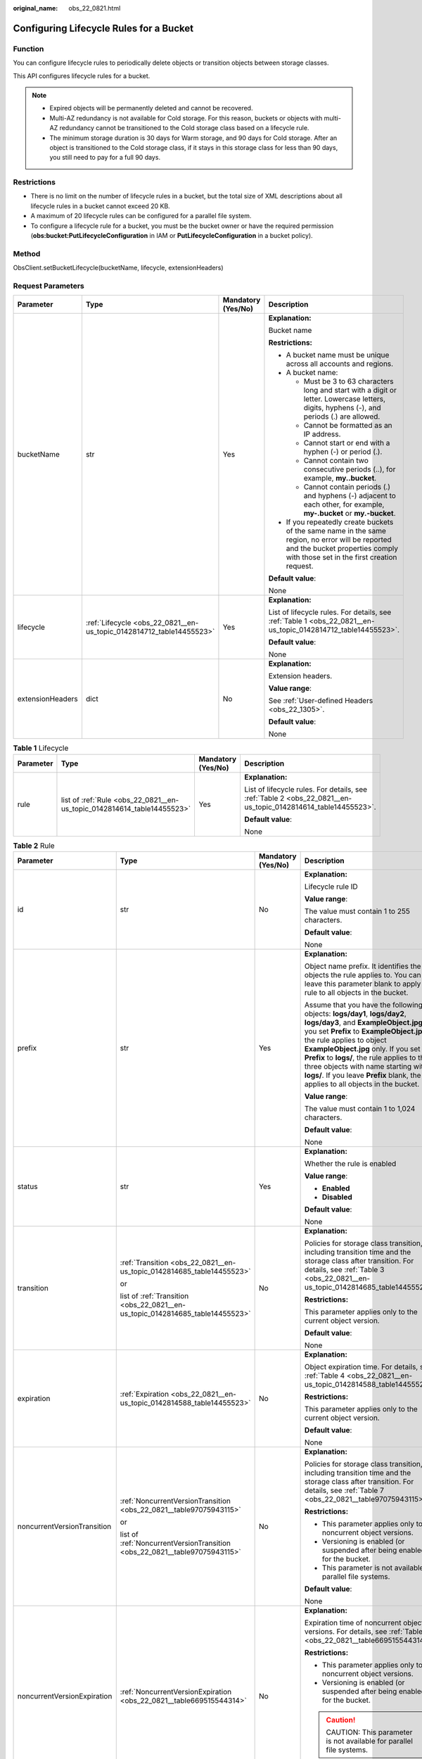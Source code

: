 :original_name: obs_22_0821.html

.. _obs_22_0821:

Configuring Lifecycle Rules for a Bucket
========================================

Function
--------

You can configure lifecycle rules to periodically delete objects or transition objects between storage classes.

This API configures lifecycle rules for a bucket.

.. note::

   -  Expired objects will be permanently deleted and cannot be recovered.
   -  Multi-AZ redundancy is not available for Cold storage. For this reason, buckets or objects with multi-AZ redundancy cannot be transitioned to the Cold storage class based on a lifecycle rule.
   -  The minimum storage duration is 30 days for Warm storage, and 90 days for Cold storage. After an object is transitioned to the Cold storage class, if it stays in this storage class for less than 90 days, you still need to pay for a full 90 days.

Restrictions
------------

-  There is no limit on the number of lifecycle rules in a bucket, but the total size of XML descriptions about all lifecycle rules in a bucket cannot exceed 20 KB.
-  A maximum of 20 lifecycle rules can be configured for a parallel file system.
-  To configure a lifecycle rule for a bucket, you must be the bucket owner or have the required permission (**obs:bucket:PutLifecycleConfiguration** in IAM or **PutLifecycleConfiguration** in a bucket policy).

Method
------

ObsClient.setBucketLifecycle(bucketName, lifecycle, extensionHeaders)

Request Parameters
------------------

+------------------+----------------------------------------------------------------------+--------------------+-----------------------------------------------------------------------------------------------------------------------------------------------------------------------------------+
| Parameter        | Type                                                                 | Mandatory (Yes/No) | Description                                                                                                                                                                       |
+==================+======================================================================+====================+===================================================================================================================================================================================+
| bucketName       | str                                                                  | Yes                | **Explanation:**                                                                                                                                                                  |
|                  |                                                                      |                    |                                                                                                                                                                                   |
|                  |                                                                      |                    | Bucket name                                                                                                                                                                       |
|                  |                                                                      |                    |                                                                                                                                                                                   |
|                  |                                                                      |                    | **Restrictions:**                                                                                                                                                                 |
|                  |                                                                      |                    |                                                                                                                                                                                   |
|                  |                                                                      |                    | -  A bucket name must be unique across all accounts and regions.                                                                                                                  |
|                  |                                                                      |                    | -  A bucket name:                                                                                                                                                                 |
|                  |                                                                      |                    |                                                                                                                                                                                   |
|                  |                                                                      |                    |    -  Must be 3 to 63 characters long and start with a digit or letter. Lowercase letters, digits, hyphens (-), and periods (.) are allowed.                                      |
|                  |                                                                      |                    |    -  Cannot be formatted as an IP address.                                                                                                                                       |
|                  |                                                                      |                    |    -  Cannot start or end with a hyphen (-) or period (.).                                                                                                                        |
|                  |                                                                      |                    |    -  Cannot contain two consecutive periods (..), for example, **my..bucket**.                                                                                                   |
|                  |                                                                      |                    |    -  Cannot contain periods (.) and hyphens (-) adjacent to each other, for example, **my-.bucket** or **my.-bucket**.                                                           |
|                  |                                                                      |                    |                                                                                                                                                                                   |
|                  |                                                                      |                    | -  If you repeatedly create buckets of the same name in the same region, no error will be reported and the bucket properties comply with those set in the first creation request. |
|                  |                                                                      |                    |                                                                                                                                                                                   |
|                  |                                                                      |                    | **Default value**:                                                                                                                                                                |
|                  |                                                                      |                    |                                                                                                                                                                                   |
|                  |                                                                      |                    | None                                                                                                                                                                              |
+------------------+----------------------------------------------------------------------+--------------------+-----------------------------------------------------------------------------------------------------------------------------------------------------------------------------------+
| lifecycle        | :ref:`Lifecycle <obs_22_0821__en-us_topic_0142814712_table14455523>` | Yes                | **Explanation:**                                                                                                                                                                  |
|                  |                                                                      |                    |                                                                                                                                                                                   |
|                  |                                                                      |                    | List of lifecycle rules. For details, see :ref:`Table 1 <obs_22_0821__en-us_topic_0142814712_table14455523>`.                                                                     |
|                  |                                                                      |                    |                                                                                                                                                                                   |
|                  |                                                                      |                    | **Default value**:                                                                                                                                                                |
|                  |                                                                      |                    |                                                                                                                                                                                   |
|                  |                                                                      |                    | None                                                                                                                                                                              |
+------------------+----------------------------------------------------------------------+--------------------+-----------------------------------------------------------------------------------------------------------------------------------------------------------------------------------+
| extensionHeaders | dict                                                                 | No                 | **Explanation:**                                                                                                                                                                  |
|                  |                                                                      |                    |                                                                                                                                                                                   |
|                  |                                                                      |                    | Extension headers.                                                                                                                                                                |
|                  |                                                                      |                    |                                                                                                                                                                                   |
|                  |                                                                      |                    | **Value range**:                                                                                                                                                                  |
|                  |                                                                      |                    |                                                                                                                                                                                   |
|                  |                                                                      |                    | See :ref:`User-defined Headers <obs_22_1305>`.                                                                                                                                    |
|                  |                                                                      |                    |                                                                                                                                                                                   |
|                  |                                                                      |                    | **Default value**:                                                                                                                                                                |
|                  |                                                                      |                    |                                                                                                                                                                                   |
|                  |                                                                      |                    | None                                                                                                                                                                              |
+------------------+----------------------------------------------------------------------+--------------------+-----------------------------------------------------------------------------------------------------------------------------------------------------------------------------------+

.. _obs_22_0821__en-us_topic_0142814712_table14455523:

.. table:: **Table 1** Lifecycle

   +-----------------+-------------------------------------------------------------------------+--------------------+---------------------------------------------------------------------------------------------------------------+
   | Parameter       | Type                                                                    | Mandatory (Yes/No) | Description                                                                                                   |
   +=================+=========================================================================+====================+===============================================================================================================+
   | rule            | list of :ref:`Rule <obs_22_0821__en-us_topic_0142814614_table14455523>` | Yes                | **Explanation:**                                                                                              |
   |                 |                                                                         |                    |                                                                                                               |
   |                 |                                                                         |                    | List of lifecycle rules. For details, see :ref:`Table 2 <obs_22_0821__en-us_topic_0142814614_table14455523>`. |
   |                 |                                                                         |                    |                                                                                                               |
   |                 |                                                                         |                    | **Default value**:                                                                                            |
   |                 |                                                                         |                    |                                                                                                               |
   |                 |                                                                         |                    | None                                                                                                          |
   +-----------------+-------------------------------------------------------------------------+--------------------+---------------------------------------------------------------------------------------------------------------+

.. _obs_22_0821__en-us_topic_0142814614_table14455523:

.. table:: **Table 2** Rule

   +-----------------------------+-------------------------------------------------------------------------------+--------------------+-----------------------------------------------------------------------------------------------------------------------------------------------------------------------------------------------------------------------------------------------------------------------------------------------------------------------------------------------------------------------------------------------------------------------+
   | Parameter                   | Type                                                                          | Mandatory (Yes/No) | Description                                                                                                                                                                                                                                                                                                                                                                                                           |
   +=============================+===============================================================================+====================+=======================================================================================================================================================================================================================================================================================================================================================================================================================+
   | id                          | str                                                                           | No                 | **Explanation:**                                                                                                                                                                                                                                                                                                                                                                                                      |
   |                             |                                                                               |                    |                                                                                                                                                                                                                                                                                                                                                                                                                       |
   |                             |                                                                               |                    | Lifecycle rule ID                                                                                                                                                                                                                                                                                                                                                                                                     |
   |                             |                                                                               |                    |                                                                                                                                                                                                                                                                                                                                                                                                                       |
   |                             |                                                                               |                    | **Value range**:                                                                                                                                                                                                                                                                                                                                                                                                      |
   |                             |                                                                               |                    |                                                                                                                                                                                                                                                                                                                                                                                                                       |
   |                             |                                                                               |                    | The value must contain 1 to 255 characters.                                                                                                                                                                                                                                                                                                                                                                           |
   |                             |                                                                               |                    |                                                                                                                                                                                                                                                                                                                                                                                                                       |
   |                             |                                                                               |                    | **Default value**:                                                                                                                                                                                                                                                                                                                                                                                                    |
   |                             |                                                                               |                    |                                                                                                                                                                                                                                                                                                                                                                                                                       |
   |                             |                                                                               |                    | None                                                                                                                                                                                                                                                                                                                                                                                                                  |
   +-----------------------------+-------------------------------------------------------------------------------+--------------------+-----------------------------------------------------------------------------------------------------------------------------------------------------------------------------------------------------------------------------------------------------------------------------------------------------------------------------------------------------------------------------------------------------------------------+
   | prefix                      | str                                                                           | Yes                | **Explanation:**                                                                                                                                                                                                                                                                                                                                                                                                      |
   |                             |                                                                               |                    |                                                                                                                                                                                                                                                                                                                                                                                                                       |
   |                             |                                                                               |                    | Object name prefix. It identifies the objects the rule applies to. You can leave this parameter blank to apply the rule to all objects in the bucket.                                                                                                                                                                                                                                                                 |
   |                             |                                                                               |                    |                                                                                                                                                                                                                                                                                                                                                                                                                       |
   |                             |                                                                               |                    | Assume that you have the following objects: **logs/day1**, **logs/day2**, **logs/day3**, and **ExampleObject.jpg**. If you set **Prefix** to **ExampleObject.jpg**, the rule applies to object **ExampleObject.jpg** only. If you set **Prefix** to **logs/**, the rule applies to the three objects with name starting with **logs/**. If you leave **Prefix** blank, the rule applies to all objects in the bucket. |
   |                             |                                                                               |                    |                                                                                                                                                                                                                                                                                                                                                                                                                       |
   |                             |                                                                               |                    | **Value range**:                                                                                                                                                                                                                                                                                                                                                                                                      |
   |                             |                                                                               |                    |                                                                                                                                                                                                                                                                                                                                                                                                                       |
   |                             |                                                                               |                    | The value must contain 1 to 1,024 characters.                                                                                                                                                                                                                                                                                                                                                                         |
   |                             |                                                                               |                    |                                                                                                                                                                                                                                                                                                                                                                                                                       |
   |                             |                                                                               |                    | **Default value**:                                                                                                                                                                                                                                                                                                                                                                                                    |
   |                             |                                                                               |                    |                                                                                                                                                                                                                                                                                                                                                                                                                       |
   |                             |                                                                               |                    | None                                                                                                                                                                                                                                                                                                                                                                                                                  |
   +-----------------------------+-------------------------------------------------------------------------------+--------------------+-----------------------------------------------------------------------------------------------------------------------------------------------------------------------------------------------------------------------------------------------------------------------------------------------------------------------------------------------------------------------------------------------------------------------+
   | status                      | str                                                                           | Yes                | **Explanation:**                                                                                                                                                                                                                                                                                                                                                                                                      |
   |                             |                                                                               |                    |                                                                                                                                                                                                                                                                                                                                                                                                                       |
   |                             |                                                                               |                    | Whether the rule is enabled                                                                                                                                                                                                                                                                                                                                                                                           |
   |                             |                                                                               |                    |                                                                                                                                                                                                                                                                                                                                                                                                                       |
   |                             |                                                                               |                    | **Value range**:                                                                                                                                                                                                                                                                                                                                                                                                      |
   |                             |                                                                               |                    |                                                                                                                                                                                                                                                                                                                                                                                                                       |
   |                             |                                                                               |                    | -  **Enabled**                                                                                                                                                                                                                                                                                                                                                                                                        |
   |                             |                                                                               |                    | -  **Disabled**                                                                                                                                                                                                                                                                                                                                                                                                       |
   |                             |                                                                               |                    |                                                                                                                                                                                                                                                                                                                                                                                                                       |
   |                             |                                                                               |                    | **Default value**:                                                                                                                                                                                                                                                                                                                                                                                                    |
   |                             |                                                                               |                    |                                                                                                                                                                                                                                                                                                                                                                                                                       |
   |                             |                                                                               |                    | None                                                                                                                                                                                                                                                                                                                                                                                                                  |
   +-----------------------------+-------------------------------------------------------------------------------+--------------------+-----------------------------------------------------------------------------------------------------------------------------------------------------------------------------------------------------------------------------------------------------------------------------------------------------------------------------------------------------------------------------------------------------------------------+
   | transition                  | :ref:`Transition <obs_22_0821__en-us_topic_0142814685_table14455523>`         | No                 | **Explanation:**                                                                                                                                                                                                                                                                                                                                                                                                      |
   |                             |                                                                               |                    |                                                                                                                                                                                                                                                                                                                                                                                                                       |
   |                             | or                                                                            |                    | Policies for storage class transition, including transition time and the storage class after transition. For details, see :ref:`Table 3 <obs_22_0821__en-us_topic_0142814685_table14455523>`.                                                                                                                                                                                                                         |
   |                             |                                                                               |                    |                                                                                                                                                                                                                                                                                                                                                                                                                       |
   |                             | list of :ref:`Transition <obs_22_0821__en-us_topic_0142814685_table14455523>` |                    | **Restrictions:**                                                                                                                                                                                                                                                                                                                                                                                                     |
   |                             |                                                                               |                    |                                                                                                                                                                                                                                                                                                                                                                                                                       |
   |                             |                                                                               |                    | This parameter applies only to the current object version.                                                                                                                                                                                                                                                                                                                                                            |
   |                             |                                                                               |                    |                                                                                                                                                                                                                                                                                                                                                                                                                       |
   |                             |                                                                               |                    | **Default value**:                                                                                                                                                                                                                                                                                                                                                                                                    |
   |                             |                                                                               |                    |                                                                                                                                                                                                                                                                                                                                                                                                                       |
   |                             |                                                                               |                    | None                                                                                                                                                                                                                                                                                                                                                                                                                  |
   +-----------------------------+-------------------------------------------------------------------------------+--------------------+-----------------------------------------------------------------------------------------------------------------------------------------------------------------------------------------------------------------------------------------------------------------------------------------------------------------------------------------------------------------------------------------------------------------------+
   | expiration                  | :ref:`Expiration <obs_22_0821__en-us_topic_0142814588_table14455523>`         | No                 | **Explanation:**                                                                                                                                                                                                                                                                                                                                                                                                      |
   |                             |                                                                               |                    |                                                                                                                                                                                                                                                                                                                                                                                                                       |
   |                             |                                                                               |                    | Object expiration time. For details, see :ref:`Table 4 <obs_22_0821__en-us_topic_0142814588_table14455523>`.                                                                                                                                                                                                                                                                                                          |
   |                             |                                                                               |                    |                                                                                                                                                                                                                                                                                                                                                                                                                       |
   |                             |                                                                               |                    | **Restrictions:**                                                                                                                                                                                                                                                                                                                                                                                                     |
   |                             |                                                                               |                    |                                                                                                                                                                                                                                                                                                                                                                                                                       |
   |                             |                                                                               |                    | This parameter applies only to the current object version.                                                                                                                                                                                                                                                                                                                                                            |
   |                             |                                                                               |                    |                                                                                                                                                                                                                                                                                                                                                                                                                       |
   |                             |                                                                               |                    | **Default value**:                                                                                                                                                                                                                                                                                                                                                                                                    |
   |                             |                                                                               |                    |                                                                                                                                                                                                                                                                                                                                                                                                                       |
   |                             |                                                                               |                    | None                                                                                                                                                                                                                                                                                                                                                                                                                  |
   +-----------------------------+-------------------------------------------------------------------------------+--------------------+-----------------------------------------------------------------------------------------------------------------------------------------------------------------------------------------------------------------------------------------------------------------------------------------------------------------------------------------------------------------------------------------------------------------------+
   | noncurrentVersionTransition | :ref:`NoncurrentVersionTransition <obs_22_0821__table97075943115>`            | No                 | **Explanation:**                                                                                                                                                                                                                                                                                                                                                                                                      |
   |                             |                                                                               |                    |                                                                                                                                                                                                                                                                                                                                                                                                                       |
   |                             | or                                                                            |                    | Policies for storage class transition, including transition time and the storage class after transition. For details, see :ref:`Table 7 <obs_22_0821__table97075943115>`.                                                                                                                                                                                                                                             |
   |                             |                                                                               |                    |                                                                                                                                                                                                                                                                                                                                                                                                                       |
   |                             | list of :ref:`NoncurrentVersionTransition <obs_22_0821__table97075943115>`    |                    | **Restrictions:**                                                                                                                                                                                                                                                                                                                                                                                                     |
   |                             |                                                                               |                    |                                                                                                                                                                                                                                                                                                                                                                                                                       |
   |                             |                                                                               |                    | -  This parameter applies only to noncurrent object versions.                                                                                                                                                                                                                                                                                                                                                         |
   |                             |                                                                               |                    | -  Versioning is enabled (or suspended after being enabled) for the bucket.                                                                                                                                                                                                                                                                                                                                           |
   |                             |                                                                               |                    | -  This parameter is not available for parallel file systems.                                                                                                                                                                                                                                                                                                                                                         |
   |                             |                                                                               |                    |                                                                                                                                                                                                                                                                                                                                                                                                                       |
   |                             |                                                                               |                    | **Default value**:                                                                                                                                                                                                                                                                                                                                                                                                    |
   |                             |                                                                               |                    |                                                                                                                                                                                                                                                                                                                                                                                                                       |
   |                             |                                                                               |                    | None                                                                                                                                                                                                                                                                                                                                                                                                                  |
   +-----------------------------+-------------------------------------------------------------------------------+--------------------+-----------------------------------------------------------------------------------------------------------------------------------------------------------------------------------------------------------------------------------------------------------------------------------------------------------------------------------------------------------------------------------------------------------------------+
   | noncurrentVersionExpiration | :ref:`NoncurrentVersionExpiration <obs_22_0821__table669515544314>`           | No                 | **Explanation:**                                                                                                                                                                                                                                                                                                                                                                                                      |
   |                             |                                                                               |                    |                                                                                                                                                                                                                                                                                                                                                                                                                       |
   |                             |                                                                               |                    | Expiration time of noncurrent object versions. For details, see :ref:`Table 8 <obs_22_0821__table669515544314>`.                                                                                                                                                                                                                                                                                                      |
   |                             |                                                                               |                    |                                                                                                                                                                                                                                                                                                                                                                                                                       |
   |                             |                                                                               |                    | **Restrictions:**                                                                                                                                                                                                                                                                                                                                                                                                     |
   |                             |                                                                               |                    |                                                                                                                                                                                                                                                                                                                                                                                                                       |
   |                             |                                                                               |                    | -  This parameter applies only to noncurrent object versions.                                                                                                                                                                                                                                                                                                                                                         |
   |                             |                                                                               |                    | -  Versioning is enabled (or suspended after being enabled) for the bucket.                                                                                                                                                                                                                                                                                                                                           |
   |                             |                                                                               |                    |                                                                                                                                                                                                                                                                                                                                                                                                                       |
   |                             |                                                                               |                    | .. caution::                                                                                                                                                                                                                                                                                                                                                                                                          |
   |                             |                                                                               |                    |                                                                                                                                                                                                                                                                                                                                                                                                                       |
   |                             |                                                                               |                    |    CAUTION:                                                                                                                                                                                                                                                                                                                                                                                                           |
   |                             |                                                                               |                    |    This parameter is not available for parallel file systems.                                                                                                                                                                                                                                                                                                                                                         |
   |                             |                                                                               |                    |                                                                                                                                                                                                                                                                                                                                                                                                                       |
   |                             |                                                                               |                    | **Default value**:                                                                                                                                                                                                                                                                                                                                                                                                    |
   |                             |                                                                               |                    |                                                                                                                                                                                                                                                                                                                                                                                                                       |
   |                             |                                                                               |                    | None                                                                                                                                                                                                                                                                                                                                                                                                                  |
   +-----------------------------+-------------------------------------------------------------------------------+--------------------+-----------------------------------------------------------------------------------------------------------------------------------------------------------------------------------------------------------------------------------------------------------------------------------------------------------------------------------------------------------------------------------------------------------------------+

.. _obs_22_0821__en-us_topic_0142814685_table14455523:

.. table:: **Table 3** Transition

   +-----------------+---------------------------------------------------+----------------------------------------------------------------------------+---------------------------------------------------------------------------------------------------------------------------------------------------------------------------------------------------------------------------------------------------+
   | Parameter       | Type                                              | Mandatory (Yes/No)                                                         | Description                                                                                                                                                                                                                                       |
   +=================+===================================================+============================================================================+===================================================================================================================================================================================================================================================+
   | storageClass    | str                                               | Yes if used as a request parameter                                         | **Explanation:**                                                                                                                                                                                                                                  |
   |                 |                                                   |                                                                            |                                                                                                                                                                                                                                                   |
   |                 |                                                   |                                                                            | Storage class of the object after transition                                                                                                                                                                                                      |
   |                 |                                                   |                                                                            |                                                                                                                                                                                                                                                   |
   |                 |                                                   |                                                                            | **Restrictions:**                                                                                                                                                                                                                                 |
   |                 |                                                   |                                                                            |                                                                                                                                                                                                                                                   |
   |                 |                                                   |                                                                            | -  The Standard storage class is not supported.                                                                                                                                                                                                   |
   |                 |                                                   |                                                                            | -  Restrictions on storage class transitions:                                                                                                                                                                                                     |
   |                 |                                                   |                                                                            |                                                                                                                                                                                                                                                   |
   |                 |                                                   |                                                                            |    -  Only transitions from the Standard storage class to the Warm storage class are supported. To transition objects from Warm to Standard, you must manually do it.                                                                             |
   |                 |                                                   |                                                                            |    -  Only transitions from the Standard or Warm storage class to the Cold storage class are supported. To transition objects from Cold to Standard or Warm, you must restore the objects first and then manually transition their storage class. |
   |                 |                                                   |                                                                            |    -  Multi-AZ redundancy is not available for Cold storage. For this reason, buckets or objects with multi-AZ redundancy cannot be transitioned to the Cold storage class based on a lifecycle rule.                                             |
   |                 |                                                   |                                                                            |                                                                                                                                                                                                                                                   |
   |                 |                                                   |                                                                            | **Value range**:                                                                                                                                                                                                                                  |
   |                 |                                                   |                                                                            |                                                                                                                                                                                                                                                   |
   |                 |                                                   |                                                                            | See :ref:`Table 5 <obs_22_0821__table98563310565>`.                                                                                                                                                                                               |
   |                 |                                                   |                                                                            |                                                                                                                                                                                                                                                   |
   |                 |                                                   |                                                                            | **Default value**:                                                                                                                                                                                                                                |
   |                 |                                                   |                                                                            |                                                                                                                                                                                                                                                   |
   |                 |                                                   |                                                                            | None                                                                                                                                                                                                                                              |
   +-----------------+---------------------------------------------------+----------------------------------------------------------------------------+---------------------------------------------------------------------------------------------------------------------------------------------------------------------------------------------------------------------------------------------------+
   | date            | str                                               | Yes if the parameter is used as a request parameter and **days** is absent | **Explanation:**                                                                                                                                                                                                                                  |
   |                 |                                                   |                                                                            |                                                                                                                                                                                                                                                   |
   |                 | or                                                |                                                                            | OBS executes the lifecycle rule for objects that were modified before the specified date.                                                                                                                                                         |
   |                 |                                                   |                                                                            |                                                                                                                                                                                                                                                   |
   |                 | :ref:`DateTime <obs_22_0821__table2544102913299>` |                                                                            | **Restrictions:**                                                                                                                                                                                                                                 |
   |                 |                                                   |                                                                            |                                                                                                                                                                                                                                                   |
   |                 |                                                   |                                                                            | The value must conform with the ISO8601 standards and indicate UTC 00:00. For example, **2018-01-01T00:00:00.000Z** indicates only objects that were last modified before the specified time are transitioned to the specified storage class.     |
   |                 |                                                   |                                                                            |                                                                                                                                                                                                                                                   |
   |                 |                                                   |                                                                            | For example, **DateTime(year=2023, month=9, day=12)**                                                                                                                                                                                             |
   |                 |                                                   |                                                                            |                                                                                                                                                                                                                                                   |
   |                 |                                                   |                                                                            | **Default value**:                                                                                                                                                                                                                                |
   |                 |                                                   |                                                                            |                                                                                                                                                                                                                                                   |
   |                 |                                                   |                                                                            | None                                                                                                                                                                                                                                              |
   +-----------------+---------------------------------------------------+----------------------------------------------------------------------------+---------------------------------------------------------------------------------------------------------------------------------------------------------------------------------------------------------------------------------------------------+
   | days            | int                                               | Yes if the parameter is used as a request parameter and **date** is absent | **Explanation:**                                                                                                                                                                                                                                  |
   |                 |                                                   |                                                                            |                                                                                                                                                                                                                                                   |
   |                 |                                                   |                                                                            | Number of days (since the last update was made to the object) after which the lifecycle rule takes effect                                                                                                                                         |
   |                 |                                                   |                                                                            |                                                                                                                                                                                                                                                   |
   |                 |                                                   |                                                                            | **Restrictions:**                                                                                                                                                                                                                                 |
   |                 |                                                   |                                                                            |                                                                                                                                                                                                                                                   |
   |                 |                                                   |                                                                            | This parameter applies only to the current object version.                                                                                                                                                                                        |
   |                 |                                                   |                                                                            |                                                                                                                                                                                                                                                   |
   |                 |                                                   |                                                                            | **Value range**:                                                                                                                                                                                                                                  |
   |                 |                                                   |                                                                            |                                                                                                                                                                                                                                                   |
   |                 |                                                   |                                                                            | An integer greater than or equal to 0, in days                                                                                                                                                                                                    |
   |                 |                                                   |                                                                            |                                                                                                                                                                                                                                                   |
   |                 |                                                   |                                                                            | **Default value**:                                                                                                                                                                                                                                |
   |                 |                                                   |                                                                            |                                                                                                                                                                                                                                                   |
   |                 |                                                   |                                                                            | None                                                                                                                                                                                                                                              |
   +-----------------+---------------------------------------------------+----------------------------------------------------------------------------+---------------------------------------------------------------------------------------------------------------------------------------------------------------------------------------------------------------------------------------------------+

.. _obs_22_0821__en-us_topic_0142814588_table14455523:

.. table:: **Table 4** Expiration

   +-----------------+---------------------------------------------------+----------------------------------------------------------------------------+-----------------------------------------------------------------------------------------------------------------------------------------------------------------------------------------------------------+
   | Parameter       | Type                                              | Mandatory (Yes/No)                                                         | Description                                                                                                                                                                                               |
   +=================+===================================================+============================================================================+===========================================================================================================================================================================================================+
   | date            | str                                               | Yes if the parameter is used as a request parameter and **days** is absent | **Explanation:**                                                                                                                                                                                          |
   |                 |                                                   |                                                                            |                                                                                                                                                                                                           |
   |                 | or                                                |                                                                            | OBS executes the lifecycle rule for objects that were modified before the specified date.                                                                                                                 |
   |                 |                                                   |                                                                            |                                                                                                                                                                                                           |
   |                 | :ref:`DateTime <obs_22_0821__table2544102913299>` |                                                                            | **Restrictions:**                                                                                                                                                                                         |
   |                 |                                                   |                                                                            |                                                                                                                                                                                                           |
   |                 |                                                   |                                                                            | The value must conform with the ISO8601 standards and indicate UTC 00:00. For example, **2018-01-01T00:00:00.000Z** indicates only objects that were last modified before the specified time are deleted. |
   |                 |                                                   |                                                                            |                                                                                                                                                                                                           |
   |                 |                                                   |                                                                            | For example, **DateTime(year=2023, month=9, day=12)**                                                                                                                                                     |
   |                 |                                                   |                                                                            |                                                                                                                                                                                                           |
   |                 |                                                   |                                                                            | **Default value**:                                                                                                                                                                                        |
   |                 |                                                   |                                                                            |                                                                                                                                                                                                           |
   |                 |                                                   |                                                                            | None                                                                                                                                                                                                      |
   +-----------------+---------------------------------------------------+----------------------------------------------------------------------------+-----------------------------------------------------------------------------------------------------------------------------------------------------------------------------------------------------------+
   | days            | int                                               | Yes if the parameter is used as a request parameter and **date** is absent | **Explanation:**                                                                                                                                                                                          |
   |                 |                                                   |                                                                            |                                                                                                                                                                                                           |
   |                 |                                                   |                                                                            | Number of days (since the last update was made to the object) after which the lifecycle rule takes effect                                                                                                 |
   |                 |                                                   |                                                                            |                                                                                                                                                                                                           |
   |                 |                                                   |                                                                            | **Restrictions:**                                                                                                                                                                                         |
   |                 |                                                   |                                                                            |                                                                                                                                                                                                           |
   |                 |                                                   |                                                                            | This parameter applies only to the current object version.                                                                                                                                                |
   |                 |                                                   |                                                                            |                                                                                                                                                                                                           |
   |                 |                                                   |                                                                            | **Value range**:                                                                                                                                                                                          |
   |                 |                                                   |                                                                            |                                                                                                                                                                                                           |
   |                 |                                                   |                                                                            | An integer greater than or equal to 0, in days                                                                                                                                                            |
   |                 |                                                   |                                                                            |                                                                                                                                                                                                           |
   |                 |                                                   |                                                                            | **Default value**:                                                                                                                                                                                        |
   |                 |                                                   |                                                                            |                                                                                                                                                                                                           |
   |                 |                                                   |                                                                            | None                                                                                                                                                                                                      |
   +-----------------+---------------------------------------------------+----------------------------------------------------------------------------+-----------------------------------------------------------------------------------------------------------------------------------------------------------------------------------------------------------+

.. _obs_22_0821__table98563310565:

.. table:: **Table 5** StorageClass

   +-----------------------+------------------------+-----------------------------------------------------------------------------------------------------------------------------------------------------------------------------------+
   | Parameter             | Type                   | Description                                                                                                                                                                       |
   +=======================+========================+===================================================================================================================================================================================+
   | STANDARD              | Standard storage class | **Explanation:**                                                                                                                                                                  |
   |                       |                        |                                                                                                                                                                                   |
   |                       |                        | Features low access latency and high throughput and is used for storing massive, frequently accessed (multiple times a month) or small objects (< 1 MB) requiring quick response. |
   +-----------------------+------------------------+-----------------------------------------------------------------------------------------------------------------------------------------------------------------------------------+
   | WARM                  | Warm storage class     | **Explanation:**                                                                                                                                                                  |
   |                       |                        |                                                                                                                                                                                   |
   |                       |                        | Used for storing data that is semi-frequently accessed (fewer than 12 times a year) but is instantly available when needed.                                                       |
   +-----------------------+------------------------+-----------------------------------------------------------------------------------------------------------------------------------------------------------------------------------+
   | COLD                  | Cold storage class     | **Explanation:**                                                                                                                                                                  |
   |                       |                        |                                                                                                                                                                                   |
   |                       |                        | Used for storing rarely accessed (once a year) data.                                                                                                                              |
   +-----------------------+------------------------+-----------------------------------------------------------------------------------------------------------------------------------------------------------------------------------+

.. _obs_22_0821__table2544102913299:

.. table:: **Table 6** DateTime

   +-----------------------+-----------------------+---------------------------------+
   | Parameter             | Type                  | Description                     |
   +=======================+=======================+=================================+
   | year                  | int                   | **Explanation:**                |
   |                       |                       |                                 |
   |                       |                       | Year in UTC                     |
   |                       |                       |                                 |
   |                       |                       | **Default value**:              |
   |                       |                       |                                 |
   |                       |                       | None                            |
   +-----------------------+-----------------------+---------------------------------+
   | month                 | int                   | **Explanation:**                |
   |                       |                       |                                 |
   |                       |                       | Month in UTC                    |
   |                       |                       |                                 |
   |                       |                       | **Default value**:              |
   |                       |                       |                                 |
   |                       |                       | None                            |
   +-----------------------+-----------------------+---------------------------------+
   | day                   | int                   | **Explanation:**                |
   |                       |                       |                                 |
   |                       |                       | Day in UTC                      |
   |                       |                       |                                 |
   |                       |                       | **Default value**:              |
   |                       |                       |                                 |
   |                       |                       | None                            |
   +-----------------------+-----------------------+---------------------------------+
   | hour                  | int                   | **Explanation:**                |
   |                       |                       |                                 |
   |                       |                       | Hour in UTC                     |
   |                       |                       |                                 |
   |                       |                       | **Restrictions:**               |
   |                       |                       |                                 |
   |                       |                       | The value is in 24-hour format. |
   |                       |                       |                                 |
   |                       |                       | **Default value**:              |
   |                       |                       |                                 |
   |                       |                       | 0                               |
   +-----------------------+-----------------------+---------------------------------+
   | min                   | int                   | **Explanation:**                |
   |                       |                       |                                 |
   |                       |                       | Minute in UTC                   |
   |                       |                       |                                 |
   |                       |                       | **Default value**:              |
   |                       |                       |                                 |
   |                       |                       | 0                               |
   +-----------------------+-----------------------+---------------------------------+
   | sec                   | int                   | **Explanation:**                |
   |                       |                       |                                 |
   |                       |                       | Second in UTC                   |
   |                       |                       |                                 |
   |                       |                       | **Default value**:              |
   |                       |                       |                                 |
   |                       |                       | 0                               |
   +-----------------------+-----------------------+---------------------------------+

.. _obs_22_0821__table97075943115:

.. table:: **Table 7** NoncurrentVersionTransition

   +-----------------+-----------------+------------------------------------+---------------------------------------------------------------------------------------------------------------------------------------------------------------------------------------------------------------------------------------------------+
   | Parameter       | Type            | Mandatory (Yes/No)                 | Description                                                                                                                                                                                                                                       |
   +=================+=================+====================================+===================================================================================================================================================================================================================================================+
   | storageClass    | str             | Yes if used as a request parameter | **Explanation:**                                                                                                                                                                                                                                  |
   |                 |                 |                                    |                                                                                                                                                                                                                                                   |
   |                 |                 |                                    | Storage class of noncurrent object versions after transition                                                                                                                                                                                      |
   |                 |                 |                                    |                                                                                                                                                                                                                                                   |
   |                 |                 |                                    | **Restrictions:**                                                                                                                                                                                                                                 |
   |                 |                 |                                    |                                                                                                                                                                                                                                                   |
   |                 |                 |                                    | -  The Standard storage class is not supported.                                                                                                                                                                                                   |
   |                 |                 |                                    | -  Restrictions on storage class transitions:                                                                                                                                                                                                     |
   |                 |                 |                                    |                                                                                                                                                                                                                                                   |
   |                 |                 |                                    |    -  Only transitions from the Standard storage class to the Warm storage class are supported. To transition objects from Warm to Standard, you must manually do it.                                                                             |
   |                 |                 |                                    |    -  Only transitions from the Standard or Warm storage class to the Cold storage class are supported. To transition objects from Cold to Standard or Warm, you must restore the objects first and then manually transition their storage class. |
   |                 |                 |                                    |    -  Multi-AZ redundancy is not available for Cold storage. For this reason, buckets or objects with multi-AZ redundancy cannot be transitioned to the Cold storage class based on a lifecycle rule.                                             |
   |                 |                 |                                    |                                                                                                                                                                                                                                                   |
   |                 |                 |                                    | **Value range**:                                                                                                                                                                                                                                  |
   |                 |                 |                                    |                                                                                                                                                                                                                                                   |
   |                 |                 |                                    | See :ref:`Table 5 <obs_22_0821__table98563310565>`.                                                                                                                                                                                               |
   |                 |                 |                                    |                                                                                                                                                                                                                                                   |
   |                 |                 |                                    | **Default value**:                                                                                                                                                                                                                                |
   |                 |                 |                                    |                                                                                                                                                                                                                                                   |
   |                 |                 |                                    | None                                                                                                                                                                                                                                              |
   +-----------------+-----------------+------------------------------------+---------------------------------------------------------------------------------------------------------------------------------------------------------------------------------------------------------------------------------------------------+
   | noncurrentDays  | int             | Yes if used as a request parameter | **Explanation:**                                                                                                                                                                                                                                  |
   |                 |                 |                                    |                                                                                                                                                                                                                                                   |
   |                 |                 |                                    | Number of days an object is noncurrent before the specified rule takes effect                                                                                                                                                                     |
   |                 |                 |                                    |                                                                                                                                                                                                                                                   |
   |                 |                 |                                    | **Restrictions:**                                                                                                                                                                                                                                 |
   |                 |                 |                                    |                                                                                                                                                                                                                                                   |
   |                 |                 |                                    | This parameter applies only to noncurrent object versions.                                                                                                                                                                                        |
   |                 |                 |                                    |                                                                                                                                                                                                                                                   |
   |                 |                 |                                    | **Value range**:                                                                                                                                                                                                                                  |
   |                 |                 |                                    |                                                                                                                                                                                                                                                   |
   |                 |                 |                                    | An integer greater than or equal to 0, in days                                                                                                                                                                                                    |
   |                 |                 |                                    |                                                                                                                                                                                                                                                   |
   |                 |                 |                                    | **Default value**:                                                                                                                                                                                                                                |
   |                 |                 |                                    |                                                                                                                                                                                                                                                   |
   |                 |                 |                                    | None                                                                                                                                                                                                                                              |
   +-----------------+-----------------+------------------------------------+---------------------------------------------------------------------------------------------------------------------------------------------------------------------------------------------------------------------------------------------------+

.. _obs_22_0821__table669515544314:

.. table:: **Table 8** NoncurrentVersionExpiration

   +-----------------+-----------------+------------------------------------+-------------------------------------------------------------------------------+
   | Parameter       | Type            | Mandatory (Yes/No)                 | Description                                                                   |
   +=================+=================+====================================+===============================================================================+
   | noncurrentDays  | int             | Yes if used as a request parameter | **Explanation:**                                                              |
   |                 |                 |                                    |                                                                               |
   |                 |                 |                                    | Number of days an object is noncurrent before the specified rule takes effect |
   |                 |                 |                                    |                                                                               |
   |                 |                 |                                    | **Restrictions:**                                                             |
   |                 |                 |                                    |                                                                               |
   |                 |                 |                                    | This parameter applies only to noncurrent object versions.                    |
   |                 |                 |                                    |                                                                               |
   |                 |                 |                                    | **Value range**:                                                              |
   |                 |                 |                                    |                                                                               |
   |                 |                 |                                    | An integer greater than or equal to 0, in days                                |
   |                 |                 |                                    |                                                                               |
   |                 |                 |                                    | **Default value**:                                                            |
   |                 |                 |                                    |                                                                               |
   |                 |                 |                                    | None                                                                          |
   +-----------------+-----------------+------------------------------------+-------------------------------------------------------------------------------+

Responses
---------

+-----------------------------------------------------+-----------------------------------+
| Type                                                | Description                       |
+=====================================================+===================================+
| :ref:`GetResult <obs_22_0821__table20121844173311>` | **Explanation:**                  |
|                                                     |                                   |
|                                                     | SDK common results                |
+-----------------------------------------------------+-----------------------------------+

.. _obs_22_0821__table20121844173311:

.. table:: **Table 9** GetResult

   +-----------------------+-----------------------+--------------------------------------------------------------------------------------------------------------------------------------------------------------------------------------------------------------------------------------------------------------------------------------------------+
   | Parameter             | Type                  | Description                                                                                                                                                                                                                                                                                      |
   +=======================+=======================+==================================================================================================================================================================================================================================================================================================+
   | status                | int                   | **Explanation:**                                                                                                                                                                                                                                                                                 |
   |                       |                       |                                                                                                                                                                                                                                                                                                  |
   |                       |                       | HTTP status code                                                                                                                                                                                                                                                                                 |
   |                       |                       |                                                                                                                                                                                                                                                                                                  |
   |                       |                       | **Value range**:                                                                                                                                                                                                                                                                                 |
   |                       |                       |                                                                                                                                                                                                                                                                                                  |
   |                       |                       | A status code is a group of digits ranging from 2\ *xx* (indicating successes) to 4\ *xx* or 5\ *xx* (indicating errors). It indicates the status of a response.                                                                                                                                 |
   |                       |                       |                                                                                                                                                                                                                                                                                                  |
   |                       |                       | **Default value**:                                                                                                                                                                                                                                                                               |
   |                       |                       |                                                                                                                                                                                                                                                                                                  |
   |                       |                       | None                                                                                                                                                                                                                                                                                             |
   +-----------------------+-----------------------+--------------------------------------------------------------------------------------------------------------------------------------------------------------------------------------------------------------------------------------------------------------------------------------------------+
   | reason                | str                   | **Explanation:**                                                                                                                                                                                                                                                                                 |
   |                       |                       |                                                                                                                                                                                                                                                                                                  |
   |                       |                       | Reason description.                                                                                                                                                                                                                                                                              |
   |                       |                       |                                                                                                                                                                                                                                                                                                  |
   |                       |                       | **Default value**:                                                                                                                                                                                                                                                                               |
   |                       |                       |                                                                                                                                                                                                                                                                                                  |
   |                       |                       | None                                                                                                                                                                                                                                                                                             |
   +-----------------------+-----------------------+--------------------------------------------------------------------------------------------------------------------------------------------------------------------------------------------------------------------------------------------------------------------------------------------------+
   | errorCode             | str                   | **Explanation:**                                                                                                                                                                                                                                                                                 |
   |                       |                       |                                                                                                                                                                                                                                                                                                  |
   |                       |                       | Error code returned by the OBS server. If the value of **status** is less than **300**, this parameter is left blank.                                                                                                                                                                            |
   |                       |                       |                                                                                                                                                                                                                                                                                                  |
   |                       |                       | **Default value**:                                                                                                                                                                                                                                                                               |
   |                       |                       |                                                                                                                                                                                                                                                                                                  |
   |                       |                       | None                                                                                                                                                                                                                                                                                             |
   +-----------------------+-----------------------+--------------------------------------------------------------------------------------------------------------------------------------------------------------------------------------------------------------------------------------------------------------------------------------------------+
   | errorMessage          | str                   | **Explanation:**                                                                                                                                                                                                                                                                                 |
   |                       |                       |                                                                                                                                                                                                                                                                                                  |
   |                       |                       | Error message returned by the OBS server. If the value of **status** is less than **300**, this parameter is left blank.                                                                                                                                                                         |
   |                       |                       |                                                                                                                                                                                                                                                                                                  |
   |                       |                       | **Default value**:                                                                                                                                                                                                                                                                               |
   |                       |                       |                                                                                                                                                                                                                                                                                                  |
   |                       |                       | None                                                                                                                                                                                                                                                                                             |
   +-----------------------+-----------------------+--------------------------------------------------------------------------------------------------------------------------------------------------------------------------------------------------------------------------------------------------------------------------------------------------+
   | requestId             | str                   | **Explanation:**                                                                                                                                                                                                                                                                                 |
   |                       |                       |                                                                                                                                                                                                                                                                                                  |
   |                       |                       | Request ID returned by the OBS server                                                                                                                                                                                                                                                            |
   |                       |                       |                                                                                                                                                                                                                                                                                                  |
   |                       |                       | **Default value**:                                                                                                                                                                                                                                                                               |
   |                       |                       |                                                                                                                                                                                                                                                                                                  |
   |                       |                       | None                                                                                                                                                                                                                                                                                             |
   +-----------------------+-----------------------+--------------------------------------------------------------------------------------------------------------------------------------------------------------------------------------------------------------------------------------------------------------------------------------------------+
   | indicator             | str                   | **Explanation:**                                                                                                                                                                                                                                                                                 |
   |                       |                       |                                                                                                                                                                                                                                                                                                  |
   |                       |                       | Error indicator returned by the OBS server.                                                                                                                                                                                                                                                      |
   |                       |                       |                                                                                                                                                                                                                                                                                                  |
   |                       |                       | **Default value**:                                                                                                                                                                                                                                                                               |
   |                       |                       |                                                                                                                                                                                                                                                                                                  |
   |                       |                       | None                                                                                                                                                                                                                                                                                             |
   +-----------------------+-----------------------+--------------------------------------------------------------------------------------------------------------------------------------------------------------------------------------------------------------------------------------------------------------------------------------------------+
   | hostId                | str                   | **Explanation:**                                                                                                                                                                                                                                                                                 |
   |                       |                       |                                                                                                                                                                                                                                                                                                  |
   |                       |                       | Requested server ID. If the value of **status** is less than **300**, this parameter is left blank.                                                                                                                                                                                              |
   |                       |                       |                                                                                                                                                                                                                                                                                                  |
   |                       |                       | **Default value**:                                                                                                                                                                                                                                                                               |
   |                       |                       |                                                                                                                                                                                                                                                                                                  |
   |                       |                       | None                                                                                                                                                                                                                                                                                             |
   +-----------------------+-----------------------+--------------------------------------------------------------------------------------------------------------------------------------------------------------------------------------------------------------------------------------------------------------------------------------------------+
   | resource              | str                   | **Explanation:**                                                                                                                                                                                                                                                                                 |
   |                       |                       |                                                                                                                                                                                                                                                                                                  |
   |                       |                       | Error source (a bucket or an object). If the value of **status** is less than **300**, this parameter is left blank.                                                                                                                                                                             |
   |                       |                       |                                                                                                                                                                                                                                                                                                  |
   |                       |                       | **Default value**:                                                                                                                                                                                                                                                                               |
   |                       |                       |                                                                                                                                                                                                                                                                                                  |
   |                       |                       | None                                                                                                                                                                                                                                                                                             |
   +-----------------------+-----------------------+--------------------------------------------------------------------------------------------------------------------------------------------------------------------------------------------------------------------------------------------------------------------------------------------------+
   | header                | list                  | **Explanation:**                                                                                                                                                                                                                                                                                 |
   |                       |                       |                                                                                                                                                                                                                                                                                                  |
   |                       |                       | Response header list, composed of tuples. Each tuple consists of two elements, respectively corresponding to the key and value of a response header.                                                                                                                                             |
   |                       |                       |                                                                                                                                                                                                                                                                                                  |
   |                       |                       | **Default value**:                                                                                                                                                                                                                                                                               |
   |                       |                       |                                                                                                                                                                                                                                                                                                  |
   |                       |                       | None                                                                                                                                                                                                                                                                                             |
   +-----------------------+-----------------------+--------------------------------------------------------------------------------------------------------------------------------------------------------------------------------------------------------------------------------------------------------------------------------------------------+
   | body                  | object                | **Explanation:**                                                                                                                                                                                                                                                                                 |
   |                       |                       |                                                                                                                                                                                                                                                                                                  |
   |                       |                       | Result content returned after the operation is successful. If the value of **status** is larger than **300**, the value of **body** is null. The value varies with the API being called. For details, see :ref:`Bucket-Related APIs <obs_22_0800>` and :ref:`Object-Related APIs <obs_22_0900>`. |
   |                       |                       |                                                                                                                                                                                                                                                                                                  |
   |                       |                       | **Default value**:                                                                                                                                                                                                                                                                               |
   |                       |                       |                                                                                                                                                                                                                                                                                                  |
   |                       |                       | None                                                                                                                                                                                                                                                                                             |
   +-----------------------+-----------------------+--------------------------------------------------------------------------------------------------------------------------------------------------------------------------------------------------------------------------------------------------------------------------------------------------+

Code Examples
-------------

This example configures a lifecycle rule for bucket **examplebucket**.

::

   from obs import ObsClient
   from obs import Expiration, NoncurrentVersionExpiration
   from obs import DateTime
   from obs import Rule
   from obs import Lifecycle
   import os
   import traceback

   # Obtain an AK and SK pair using environment variables or import the AK and SK pair in other ways. Using hard coding may result in leakage.
   # Obtain an AK and SK pair on the management console.
   ak = os.getenv("AccessKeyID")
   sk = os.getenv("SecretAccessKey")
   # (Optional) If you use a temporary AK and SK pair and a security token to access OBS, obtain them from environment variables.
   # security_token = os.getenv("SecurityToken")
   # Set server to the endpoint of the region where the bucket is located.
   server = "https://your-endpoint"

   # Create an obsClient instance.
   # If you use a temporary AK and SK pair and a security token to access OBS, you must specify security_token when creating an instance.
   obsClient = ObsClient(access_key_id=ak, secret_access_key=sk, server=server)
   try:
       # Configure a lifecycle rule for deleting objects with prefix1 as the prefix after 60 days since the last update.
       rule1 = Rule(id='rule1', prefix='prefix1', status='Enabled', expiration=Expiration(days=60))
       # Configure a lifecycle rule for deleting objects with prefix2 as the prefix on December 31, 2023.
       rule2 = Rule(id='rule2', prefix='prefix2', status='Enabled', expiration=Expiration(date=DateTime(2023, 12, 31)))
       lifecycle = Lifecycle(rule=[rule1, rule2])
       bucketName="examplebucket"
       # Configures the lifecycle rules for the bucket.
       resp = obsClient.setBucketLifecycle(bucketName, lifecycle)
       # If status code 2xx is returned, the API is called successfully. Otherwise, the API call fails.
       if resp.status < 300:
           print('Set Bucket Lifecycle Succeeded')
           print('requestId:', resp.requestId)
       else:
           print('Set Bucket Lifecycle Failed')
           print('requestId:', resp.requestId)
           print('errorCode:', resp.errorCode)
           print('errorMessage:', resp.errorMessage)
   except:
       print('Set Bucket Lifecycle Failed')
       print(traceback.format_exc())
